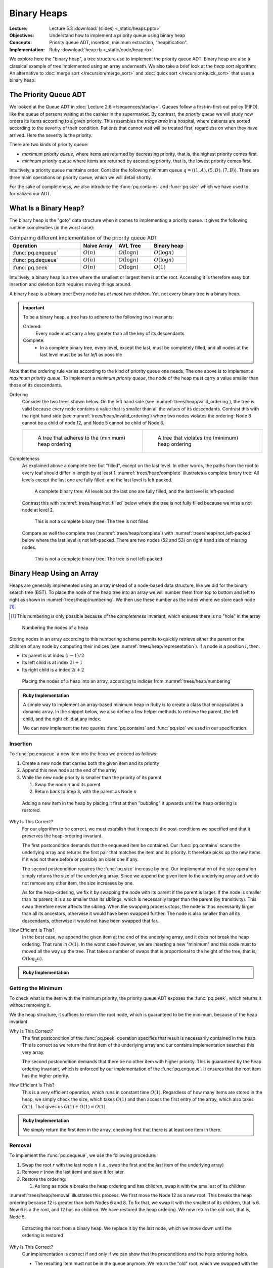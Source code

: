 ============
Binary Heaps
============

:Lecture: Lecture 5.3 :download:`(slides) <_static/heaps.pptx>`
:Objectives: Understand how to implement a priority queue using binary heap
:Concepts: Priority queue ADT, insertion, minimum extraction,
           "heapification".
:Implementation: Ruby :download:`heap.rb <_static/code/heap.rb>`

We explore here the "binary heap", a tree structure use to implement
the priority queue ADT. Binary heap are also a classical example of
tree implemented using an array underneath. We also take a brief look
at the *heap sort* algorithm: An alternative to :doc:`merge sort
</recursion/merge_sort>` and :doc:`quick sort </recursion/quick_sort>`
that uses a binary heap.

The Priority Queue ADT
======================

We looked at the Queue ADT in :doc:`Lecture 2.6
</sequences/stacks>`. Queues follow a first-in-first-out policy
(FIFO), like the queue of persons waiting at the cashier in the
supermarket. By contrast, the *priority queue* we will study now
orders its items according to a given priority. This resembles the
*triage area* in a hospital, where patients are sorted according to the
severity of their condition. Patients that cannot wait will be treated
first, regardless on when they have arrived. Here the severity is the
priority.

There are two kinds of priority queue:

- *maximum priority queue*, where items are returned by decreasing
  priority, that is, the highest priority comes first.

- *minimum priority* queue where items are returned by ascending
  priority, that is, the lowest priority comes first.

Intuitively, a priority queue maintains order. Consider the following
minimum queue :math:`q = ((1,A), (5,D), (7, B))`. There are three main
operations on priority queue, which we will detail shortly.


.. module:: pq

.. function:: create() -> PQueue 

   Create an empty priority queue, denoted as :math:`q`. 

   Preconditions:
      None

   Postconditions:
    - The resulting queue :math:`q` is empty, that is

      .. math::
         q = create() \implies size(q) = 0 \, \land \, \nexists (i, p), \, contains(q, i, p)
    
    
.. function:: enqueue(q: PQueue, i: Item, p: Priority) -> PQueue

   Add the given item :math:`i` to the queue :math:`q` with the given
   priority :math:`p`. For instance, if :math:`q = ((1,A), (5,C), (7,
   B))`, adding the Item :math:`D` with priority 2, would yield
   :math:`q'=((1,A), (2,D), (5,C), (7, B))`.

   Preconditions:
     - The given item :math:`i` is not already associated with the
       given priority :math:`p`

       .. math::
          \neg \, contains(q, p, i)

   Postconditions:
     - The queue :math:`q` now contains the given item :math:`i` with the given
       priority :math:`p`, that is

       .. math::
          enqueue(q, i, p) = q' \implies contains(q', i, p)

     - The size of the priority queue has increased by one.

       .. math::

          size(q) = n \land enqueue(q, i, p) = q_2 \implies size(q_2) = n+1

.. function:: peek(q: PQueue) -> Item, Priority

   Returns, but does not remove, the item with the minimum/maximum
   priority. For instance, peeking the first item of the queue
   :math:`q=((1,A),(5,C),(7,B))` would yield :math:`(1,A)` but the
   queue :math:`q` would remain unchanged.

   Preconditions:
    - The given queue :math:`q` is not empty, that is

      .. math::
         size(q) > 0

   Postconditions:
    - The resulting item is necessarily in the given :math:`q`

      .. math::
         peek(q) = (i, p) \implies contains(q, i, p)
   
    - There is no other item in the queue :math:`q` with a strictly
      higher priority, that is:

      .. math::
         peek(q) = (i,p) \implies \nexists \,(i_2, p_2),\; contains(q, i_2, p_2) \,\land\, p_2 > p

         
.. function:: dequeue(q: PQueue) -> PQueue, Item, Priority

   Returns *and removes* the item :math:`i` with the minimum/maximum
   priority. For instance, peeking the first item of the queue
   :math:`q=((1,A),(5,C),(7,B))` would yield :math:`(1,A)` but the
   queue would then be :math:`q = ((5,C), (7,B))`.

   Preconditions:
    - The given queue :math:`q` cannot be empty, that is:

      .. math::
         size(q) > 0

   Postconditions:
    - The resulting item was necessarily in the queue before

      .. math::
         dequeue(q) = (q',i,p) \implies contains(q, i, p)

   
    - The resulting item is no longer in the queue

      .. math::
         dequeue(q) = (q',i,p) \implies \neg \, contains(q', i, p)
         
   
    - The size of queue decreases by one, that is:

      .. math::

         size(q) = n \, \land \, dequeue(q) = (q', i, p) \implies size(q') = n-1
      
    - There is no other item in the queue :math:`q` with a strictly
      higher priority, that is:

      .. math::
         dequeue(q) = (q',i,p) \implies \nexists \,(i', p'),\; contains(q, i', p') \,\land\, p' > p


For the sake of completeness, we also introduce the
:func:`pq.contains` and :func:`pq.size` which we have used to
formalized our ADT.


.. function:: size(q: PQueue) -> Natural

   Returns the number of items currently in the given priority queue
   :math:`q`.

   Preconditions:
     None

   Postconditions:
     None


.. function:: contains(q: Queue, i: Item, p: Priorty) -> Boolean

   Returns true if an only if the given queue :math:`q` contains the
   item :math:`i` with the priority :math:`p`.

   Preconditions:
     None

   Postconditions:
     None
     
What Is a Binary Heap?
======================

The binary heap is the "goto" data structure when it comes to
implementing a priority queue. It gives the following runtime
complexities (in the worst case):


.. list-table:: Comparing different implementation of the priority queue ADT 
   :widths: 50 25 25 25
   :header-rows: 1

   * - Operation
     - Naive Array
     - AVL Tree
     - Binary heap
   * - :func:`pq.enqueue`
     - :math:`O(n)`
     - :math:`O(\log n)`
     - :math:`O(\log n)`
   * - :func:`pq.dequeue`
     - :math:`O(n)`
     - :math:`O(\log n)`
     - :math:`O(\log n)`
   * - :func:`pq.peek`
     - :math:`O(n)`
     - :math:`O(\log n)`
     - :math:`O(1)`


Intuitively, a binary heap is a tree where the smallest or largest
item is at the root. Accessing it is therefore easy but insertion and
deletion both requires moving things around.

       
A binary heap is a binary tree: Every node has *at most* two
children. Yet, not every binary tree is a binary heap. 


.. important::

   To be a binary heap, a tree has to adhere to the following two
   invariants:

   Ordered:
     Every node must carry a key greater than all the key of its
     descendants

   Complete:
      - In a complete binary tree, every level, except the last, must
        be completely filled, and all nodes at the last level must be
        as far *left* as possible
     
Note that the ordering rule varies according to the kind of priority
queue one needs, The one above is to implement a *maximum priority
queue*. To implement a *minimum priority queue*, the node of the heap
must carry a value smaller than those of its descendants.


Ordering
  Consider the two trees shown below. On the left hand side (see
  :numref:`trees/heap/valid_ordering`), the tree is valid because
  every node contains a value that is smaller than all the values of
  its descendants. Contrast this with the right hand side (see
  :numref:`trees/heap/invalid_ordering`) where two nodes violates the
  ordering: Node 8 cannot be a child of node 12, and Node 5 cannot be
  child of Node 6.

  .. list-table:: 
     :widths: 50, 50

     * -
         .. figure:: _static/valid_heap_ordering.svg
            :name: trees/heap/valid_ordering

            A tree that adheres to the (minimum) heap ordering

       -
         .. figure:: _static/invalid_heap_ordering.svg
            :name: trees/heap/invalid_ordering

            A tree that violates the (minimum) heap ordering

Completeness
  As explained above a complete tree but "filled", except
  on the last level. In other words, the paths from the root to every
  leaf should differ in length by at
  least 1. :numref:`trees/heap/complete` illustrates a complete binary
  tree: All levels except the last one are fully filled, and the last
  level is left packed.

  .. figure:: _static/images/complete_tree.svg
     :name: trees/heap/complete

     A complete binary tree: All levels but the last one are fully
     filled, and the last level is left-packed

  Contrast this with :numref:`trees/heap/not_filled` below where the tree is not fully filled
  because we miss a not node at level 2.

  .. figure:: _static/images/not_filled.svg
     :name: trees/heap/not_filled

     This is not a complete binary tree: The tree is not filled

  Compare as well the complete tree (:numref:`trees/heap/complete`)
  with :numref:`trees/heap/not_left-packed` below where the last level
  is not left-packed. There are two nodes (52 and 53) on right hand
  side of missing nodes.
     
  .. figure:: _static/images/not_left_packed.svg
     :name: trees/heap/not_left-packed

     This is not a complete binary tree: The tree is not left-packed
     
              
Binary Heap Using an Array
==========================

Heaps are generally implemented using an array instead of a node-based
data structure, like we did for the binary search tree (BST). To place
the node of the heap tree into an array we will number them from top
to bottom and left to right as shown in
:numref:`trees/heap/numbering`. We then use these number as the index
where we store each node [#numbering]_.

.. [#numbering] This numbering is only possible because of the
                *completeness* invariant, which ensures there is no
                "hole" in the array


.. figure:: _static/images/numbering.svg
   :name: trees/heap/numbering

   Numbering the nodes of a heap

   
Storing nodes in an array according to this numbering scheme permits
to quickly retrieve either the parent or the children of any node by
computing their indices (see :numref:`trees/heap/representation`). if
a node is a position :math:`i`, then:

- Its parent is at index :math:`(i-1) / 2`
- Its left child is at index :math:`2i + 1`
- Its right child is a index :math:`2i + 2`

.. figure:: _static/images/array_representation.svg
   :name: trees/heap/representation

   Placing the nodes of a heap into an array, according to indices
   from :numref:`trees/heap/numbering`



.. admonition:: Ruby Implementation
   :class: dropdown, hint

   A simple way to implement an array-based minimum heap in Ruby is to
   create a class that encapsulates a dynamic array. In the snippet
   below, we also define a few helper methods to retrieve the parent,
   the left child, and the right child at any index.

   We can now implement the two queries :func:`pq.contains` and
   :func:`pq.size` we used in our specification.
        
   .. code-block:: ruby
      :linenos:

      class MinimumHeap

        # Create a new heap with the given entries as underlying entries
        def initialize(initial_entries=[])
          @nodes = initial_entries.map{|item, priority| Node.new(item, priority) }
        end

          # Return the number of items in the heap
        def size()
          return @nodes.count
        end

        # Return true if the heap contains the given item associated with
        # the given priority
        def contains(item, priority)
          return @nodes.any? { |e| e.item == item and e.priority == priority}
        end

        # Other methods will come here ...
        
      end

Insertion
---------

To :func:`pq.enqueue` a new item into the heap we proceed as follows:

#. Create a new node that carries both the given item and its priority

#. Append this new node at the end of the array

#. While the new node priority is smaller than the priority of its
   parent

   #. Swap the node :math:`n` and its parent

   #. Return back to Step 3, with the parent as Node :math:`n`


.. figure:: _static/images/insertion.svg
   :name: trees/heap/insertion

   Adding a new item in the heap by placing it first at then
   "bubbling" it upwards until the heap ordering is restored.

Why Is This Correct? 
   For our algorithm to be correct, we must establish that
   it respects the post-conditions we specified and that it
   preserves the heap-ordering invariant.

   The first postcondition demands that the enqueued item be
   contained. Our :func:`pq.contains` scans the underlying array
   and returns the first pair that matches the item and its
   priority. It therefore picks up the new items if it was not
   there before or possibly an older one if any.

   The second postcondition requires the :func:`pq.size` increase
   by one. Our implementation of the size operation simply returns
   the size of the underlying array. Since we append the given item
   to the underlying array and we do not remove any other item, the
   size increases by one.

   As for the heap-ordering, we fix it by swapping the node with its
   parent if the parent is larger. If the node is smaller than its
   parent, it is also smaller than its siblings, which is necessarily
   larger than the parent (by transitivity). This swap therefore never
   affects the sibling. When the swapping process stops, the node is
   thus necessarily larger than all its ancestors, otherwise it would
   have been swapped further. The node is also smaller than all its
   descendants, otherwise it would not have been swapped that far..

How Efficient Is This?
   In the best case, we append the given item at the end of the
   underlying array, and it does not break the heap ordering. That
   runs in :math:`O(1)`. In the worst case however, we are inserting a
   new "minimum" and this node must to moved all the way up the
   tree. That takes a number of swaps that is proportional to the
   height of the tree, that is, :math:`O(\log_2 n)`.

.. admonition:: Ruby Implementation
   :class: hint, dropdown

   .. code-block:: ruby
      :linenos:
      :emphasize-lines: 6,7

      # Append a new node to the array and move it up until the heap
      # ordering is restored.
      def enqueue(item, priority)
        @nodes.push(Node.new(item, priority))
        node = last_node
        until is_root(node) or is_valid_child(node)
          node = move_up(node)
        end
      end

      # Returns the last node
      private def last_node
        return size - 1
      end

      # Returns true if the given node has no parent, i.e., is the root
      # of the heap
      private def is_root(node)
        return parent_of(node) == nil
      end
      
      # Return true if the node at the given index and its parent adhere
      # to the heap ordering
      private def is_valid_child(node)
        parent = parent_of(node)
        return @nodes[node].priority >= @nodes[parent].priority
      end

      # Swap a the given node with its parent and return its new index
      private def move_up(node)
        parent = parent_of(node)
        swap(node, parent)
        return parent
      end
         
      

Getting the Minimum
-------------------

To check what is the item with the minimum priority, the priority
queue ADT exposes the :func:`pq.peek`, which returns it without
removing it.

We the heap structure, it suffices to return the root node, which is
guaranteed to be the minimum, because of the heap invariant.

Why Is This Correct?
  The first postcondition of the :func:`pq.peek` operation specifies
  that result is necessarily contained in the heap. This is correct as
  we return the first item of the underlying array and our contains
  implementation searches this very array.

  The second postcondition demands that there be no other item with
  higher priority. This is guaranteed by the heap ordering invariant,
  which is enforced by our implementation of the
  :func:`pq.enqueue`. It ensures that the root item has the higher
  priority.
  
How Efficient Is This?
  This is a very efficient operation, which runs in constant time
  :math:`O(1)`. Regardless of how many items are stored in the heap,
  we simply check the size, which takes :math:`O(1)` and then access
  the first entry of the array, which also takes :math:`O(1)`. That
  gives us :math:`O(1) + O(1) = O(1)`.


.. admonition:: Ruby Implementation
   :class: hint, dropdown

   We simply return the first item in the array, checking first that
   there is at least one item in there.

   .. code-block:: ruby
      :linenos:

      def peek()
        abort_if_empty
        return @nodes[0]
      end

      private def abort_if_empty
        if is_empty
          raise "Invalid state: Empty queue"
        end
      end

      # Return true if the there is no item in the heap
       def is_empty
        return size <= 0
      end

      
  
Removal
-------

To implement the :func:`pq.dequeue`, we use the following procedure:

#. Swap the root :math:`r` with the last node :math:`n` (i.e., swap
   the first and the last item of the underlying array)
   
#. Remove :math:`r` (now the last item) and save it for later.
   
#. Restore the ordering:
   
   #. As long as node :math:`n` breaks the heap ordering and has children,
      swap it with the smallest of its children

:numref:`trees/heap/removal` illustrates this process. We first move
the Node 12 as a new root. This breaks the heap ordering because 12 is
greater than both Nodes 6 and 8. To fix that, we swap it with the
smallest of its children, that is 6. Now 6 is a the root, and 12 has
no children. We have restored the heap ordering. We now return the old
root, that is, Node 5.

.. figure:: _static/images/removal.svg
   :name: trees/heap/removal

   Extracting the root from a binary heap. We replace it by the last
   node, which we move down until the ordering is restored

Why Is This Correct?
  Our implementation is correct if and only if we can show that the
  preconditions and the heap ordering holds.

  - The resulting item must not be in the queue anymore. We return the
    "old" root, which we swapped with the last item and then removed
    from the array. Since our implementation of :func:`pq.contains`
    scan the array, it will not find it anymore.

  - The size of the queue must have decreased by one. We measure the
    size by returning the size of the underlying array. Because we
    have removed one item from the array, the size has necessarily
    decreased.

  - There is no other item in the queue whose priority is lower. We
    assume than the heap ordering invariant hold before we dequeue an
    item [#invariant]_ . Then, the root of the heap, which is the item
    we return, necessarily hold the item with the smallest priority.

  - The heap ordering must have been restored. If the ordering is
    compromised, we will move down the new root until it has no
    children it does not conflict with its children anymore. First,
    when we move it down, we swap with the *smallest* of its children,
    and the child that is "promoted" is necessarily smaller than its
    sibling. Besides when we stopped moving it down, the node is
    necessarily smaller than all its descendants. We only broke the
    heap ordering locally, so we know that if the node is smaller than
    its children (otherwise we would move it further down), it is
    necessarily also smaller than all its descendants (by transitivity).

.. [#invariant] Recall an invariant always holds, that is before and
                after every operation. It may briefly not hold during
                the execution of an operation, but it must be restored
                before the operation completes.

How Efficient Is This?
  How much work do we need? In the best case, we only swap the first
  and the last item of the array, and remove the last one. Yet, the
  heap ordering still holds, so we are good. This only takes
  :math:`O(1) + O(1) = O(1)`. In the worst case however, we need also
  to move the new root all the way down to the bottom of the
  tree. That represents a number of "swaps" that is proportional to
  the height of the tree, so :math:`O(1) + O(1) + O(\log_2 n) =
  O(\log_2 n)`.


.. admonition:: Ruby Implementation
   :class: hint, dropdown

   .. code-block:: ruby
      :linenos:
      :emphasize-lines: 8-9, 34, 39-44

      # Remove the node with the lowest priority and restore the heap
      # ordering
      def dequeue()
        abort_if_empty
        swap(first_node, last_node)
        minimum = @nodes.pop
        index = 0
        until is_leaf(index) or is_valid_parent(index)
            index = move_down(index)
        end
        return minimum
      end

      # Return the index of the first node, that is 0
      private def first_node
        return 0
      end

      # Returns the last node
      private def last_node
        return size - 1
      end

      # Returns true if the given node has no child, i.e., is a leaf
      # node
      private def is_leaf(node)
        return children_of(node).empty?
      end

      # Returns true if an only if the given parent has as a lower
      # priority than its children
      private def is_valid_parent(parent)
        children = children_of(parent)
        return children.all? { |c| @nodes[c].priority >= @nodes[parent].priority }
      end

      # Swap the given parent with its child with the minimum priority
      # and returns that child's index
      private def move_down(parent)
        children = children_of(parent)
        chosen = children.min_by{ |i| @nodes[i].priority }
        swap(parent, chosen)
        return chosen
      end
   
      
Heapification
=============

Another important operation, is to create a binary heap from a
predefined array of values, so called "heapification". Obviously, we
could create an empty binary heap and enqueue one by one the items
from the given array. Since the :func:`pq.enqueue` operation runs in
:math:`O(\log_2 n)`, the whole process would take :math:`O(n \log_2
n)`, as opposed to the "heapify" procedure below which runs in
:math:`O(n)`.

This "heapify" procedure goes as follows:

#. Without making any change to the given array, we interpret it as
   binary heap (using the numbering of node).

#. Locate the last node that is not a leaf node. It is the last node
   that has children, or, in other words, the parent of the last node.

#. We set it as our *current* node as we iterate through all the
   non-leaf nodes

#. If the current node conflict with the heap ordering, we move it
   down as we have done in the :func:`pq.dequeue` operation.

#. If the current node has a parent, we the current node to the next
   non-leaf node and we continue at step 4.

:numref:`trees/heap/heapify` below gives an example with a array that
contains the values :math:`(21, 37, 24, 19, 18)`. The first non-leaf
node is Node 37, and it conflicts with its children, so we swap it
with Node 18. Now we move the next non-leaf node, which happen to be
Node 21, the root of the whole heap. This one also conflicts with its
children, so we move all the way down, swapping it first with Node 18,
and then, with Node 19. Now the heap ordering is back.
   
.. figure:: _static/images/heapify.svg
   :name: trees/heap/heapify

   The "heapify" procedure: Iterate from the bottom over the
   non-leaf nodes and move them down until the heap ordering is restored.

Why Is This Correct?
  The point of the "heapify" procedure is to restore the heap ordering
  in a random array. We process only the non-leaf node, because the
  leave nodes already adhere to the ordering by construction (they
  have no child). We start from the bottom level, and we progress
  level by level. At the bottom level, the node we look at are the
  roots of sub trees of height 1, and their children already respect
  the heap ordering as we just saw. So by moving down these roots (if
  they break the ordering), we get correct sub binary heaps. We then
  move onto the next level up, and look at sub trees of height 2, and
  we fix any faulty root there. Eventually we end up at the level 0
  with a complete and correct binary heap.

.. margin::

   .. figure:: _static/images/heapify_helper.svg
      :name: trees/heap/15_node_tree

      A complete binary tree with :math:`k=3` levels and 15
      nodes. The number of node is given by :math:`2^{k+1}-1`
  
  
How Efficient Is This?
  In the best case, the given array is already a heap and there is not
  much work to done, except checking the ordering of the non-leaf
  nodes. That is obviously less than checking all the nodes, but still
  proportional to the number of nodes in the tree, so :math:`O(n)`.

  In the worst case, we have to move down nodes. Consider a tree with
  4 levels, from 0 to 3 (see :numref:`trees/heap/15_node_tree` aside):

  - At level :math:`\ell=3`, there are only leave nodes so we do
    nothing.

  - At level :math:`\ell=2`, there are :math:`2^2=4` sub trees of
    height 1. In the worst case, we have to move 4 roots one level
    down. So the work done at that level is :math:`w_{\ell=2} = 2^2 \times
    1`

  - At level :math:`\ell=1`, there are :math:`2^1=2` sub trees of
    height :math:`h=2`. In the worst case we have to move 2 roots 2
    levels down. The work done is :math:`w_{\ell=1} = 2^1 \times 2`

  - At level :math:`\ell=0` (the top level), there is :math:`2^0=1`
    sub tree of height :math:`h=3`. We have to move one root three
    level down. The work done is :math:`w_{\ell=0} = 2^0 \times 3`
    
  In general, if we sum up the work done for :math:`k` levels, we get
  a total work :math:`w` of

  .. math::
     w &= w_{\ell=0} + w_{\ell=1} + w_{\ell=2} + \ldots + w_{\ell=k-1} \\
     w &= \sum_{\ell=0}^{k-1} 2^\ell \times (k-\ell) \\
     w &= 2^{k+1} -k -2

  Now in a complete binary tree with :math:`k` levels there are
  :math:`n = 2^{k+1}-1` nodes. So we see that the work done is
  necessarily smaller than the number of nodes:

  .. math::
     O(w) &\in O(2^{k+1}-k-2) \\
          &\in O(2^{k+1}) \\
          &\in O(n)  


.. admonition:: Ruby Implementation
   :class: dropdown, hint

   .. code-block:: ruby
      :linenos:

      # Build restore the heap ordering in the whole underlying array
      def heapify
        node = parent_of(last_node)
        while is_defined(node)
          until is_leaf(node) or is_valid_parent(node)
            node = move_down(node)
          end
          node = previous_of(node)
        end
      end

      # Return true is given index
      private def is_defined(index)
        index >= 0 and index < @nodes.size
      end

      # Returns the node that precedes the given one
      private def previous_of(node)
        return node - 1
      end          

Heap Sort
=========

Before to conclude this chapter on heap, let's look briefly to the
*heap sort*, an efficient sorting algorithm that uses a binary heap.

We saw in the :doc:`recursion module </recursion/index>` several fast
sorting algorithms, namedly the :doc:`quick sort
</recursion/quick_sort>` and the :doc:`merge sort
</recursion/merge_sort>`, which both runs in :math:`O(n \log n)`. Heap
sort is another sorting algorithms that runs as fast.

The idea of the heap sort is the following.

#. Take the unsorted array and *heapify* it to get a binary heap

#. While this is not empty,

   #. Use :func:`pd.deqeue` to get the minimum element

Why Is This Correct?
  The :func:`dq.dequeue` is guaranteed to return th smallest item (in
  a minimum heap). So by building a heap, and retrieving all the
  items, we are guaranteed to get them in ascending order.

How Efficient Is It?
  The heap sort uses two steps: First we heapify, and then we dequeue
  all the items. The heapification runs in :math:`O(n)` and the
  :func:`pq.dequeue` runs in :math:`O(\log n)`. So in total we get

  .. math::
     t & \in O(n) + n \times O(\log n) \\
       & \in O(n) + O(n \log n) \\
       & \in O(n \log n)

.. admonition:: Ruby Implementation
   :class: hint. dropdown
           
   .. code-block:: ruby
      :linenos:
      :emphasize-lines: 4, 6-7

      # Sort the given array of tuples (item, priority) by ascending priority
      def self.heapsort(array)
        heap = MinimumHeap.new()
        heap.heapify
        sorted = []
        until heap.is_empty
          sorted.push(heap.dequeue)
        end
        return sorted
      end

